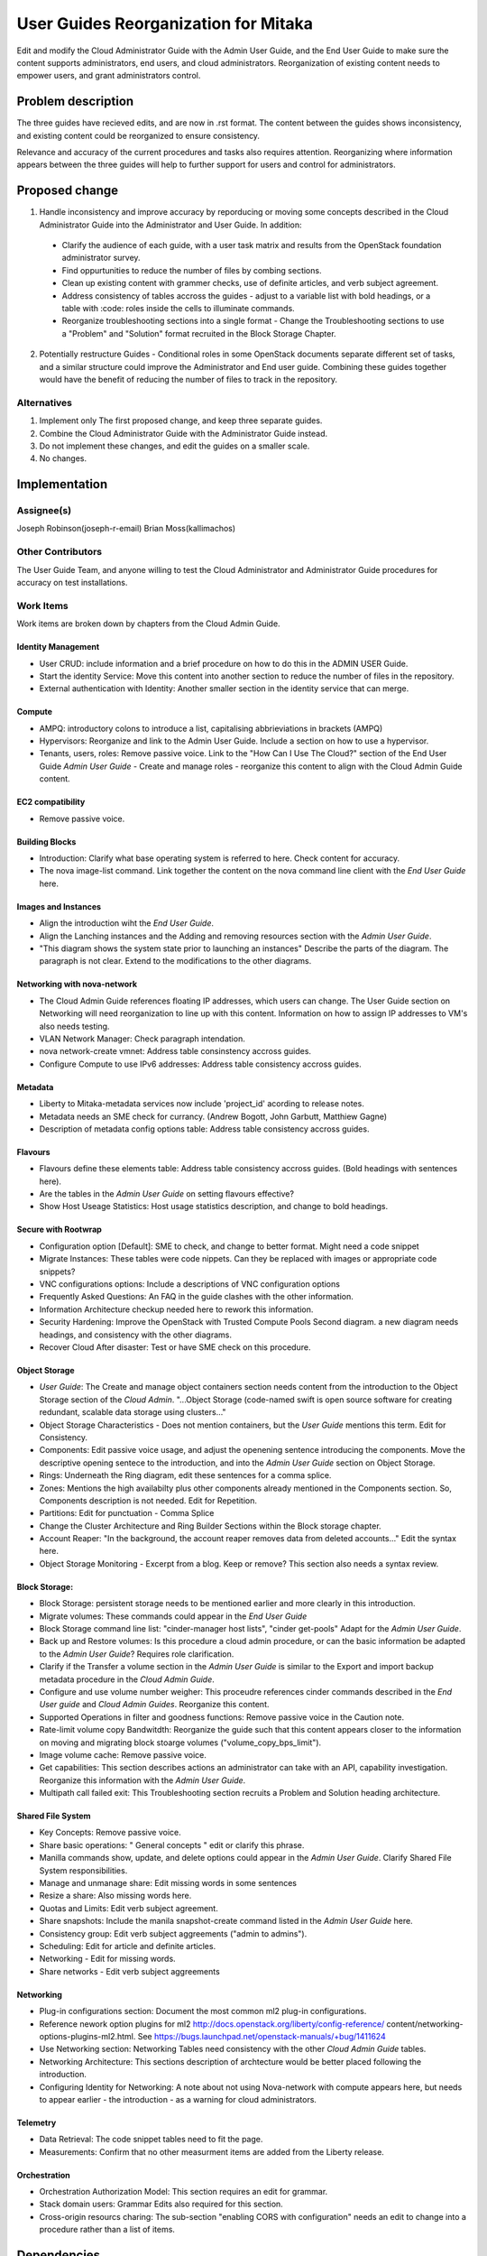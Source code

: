 ..
 This work is licensed under a Creative Commons Attribution 3.0 Unported
 License.

 http://creativecommons.org/licenses/by/3.0/legalcode

==========================================
User Guides Reorganization for Mitaka
==========================================

Edit and modify the Cloud Administrator Guide with the
Admin User Guide, and the End User Guide to make sure the content supports
administrators, end users, and cloud administrators. Reorganization of
existing content needs to empower users, and grant administrators control.

Problem description
===================

The three guides have recieved edits, and are now in .rst format. The content
between the guides shows inconsistency, and existing content could be
reorganized to ensure consistency.

Relevance and accuracy of the current procedures and tasks also requires
attention. Reorganizing where information appears between the three guides
will help to further support for users and control for administrators.

Proposed change
===============

1. Handle inconsistency and improve accuracy by
   reporducing or moving some concepts described in the Cloud Administrator
   Guide into the Administrator and User Guide. In addition:

  * Clarify the audience of each guide, with a user task matrix and results
    from the OpenStack foundation administrator survey.
  * Find oppurtunities to reduce the number of files by combing sections.
  * Clean up existing content with grammer checks, use of definite articles,
    and verb subject agreement.
  * Address consistency of tables accross the guides - adjust to a
    variable list with bold headings, or a table with :code: roles inside
    the cells to illuminate commands.
  * Reorganize troubleshooting sections into a single format - Change the
    Troubleshooting sections to use a "Problem" and "Solution" format
    recruited in the Block Storage Chapter.

2. Potentially restructure Guides - Conditional roles in some OpenStack
   documents separate different set of tasks, and a similar structure
   could improve the Administrator and End user guide. Combining these
   guides together would have the benefit of reducing the number of
   files to track in the repository.

Alternatives
------------

1. Implement only The first proposed change, and keep three separate guides.

2. Combine the Cloud Administrator Guide with the Administrator Guide instead.

3. Do not implement these changes, and edit the guides on a smaller scale.

4. No changes.

Implementation
==============

Assignee(s)
-----------
Joseph Robinson(joseph-r-email)
Brian Moss(kallimachos)

Other Contributors
------------------
The User Guide Team, and anyone willing to test the Cloud Administrator and
Administrator Guide procedures for accuracy on test installations.

Work Items
----------

Work items are broken down by chapters from the Cloud Admin Guide.

Identity Management
~~~~~~~~~~~~~~~~~~~
* User CRUD: include information and a brief procedure on how
  to do this in the ADMIN USER Guide.
* Start the identity Service: Move this content into another section
  to reduce the number of files in the repository.
* External authentication with Identity: Another smaller section in the
  identity service that can merge.

Compute
~~~~~~~
* AMPQ: introductory colons to introduce a list, capitalising
  abbrieviations in brackets (AMPQ)
* Hypervisors: Reorganize and link to the Admin User Guide. Include a
  section on how to use a hypervisor.
* Tenants, users, roles: Remove passive voice. Link to the
  "How Can I Use The Cloud?" section of the End User Guide
  *Admin User Guide* - Create and manage roles - reorganize this content to
  align with the Cloud Admin Guide content.

EC2 compatibility
~~~~~~~~~~~~~~~~~
* Remove passive voice.

Building Blocks
~~~~~~~~~~~~~~~
* Introduction: Clarify what base operating system is referred to here.
  Check content for accuracy.
* The nova image-list command. Link together the content on the nova
  command line client with the *End User Guide* here.

Images and Instances
~~~~~~~~~~~~~~~~~~~~
* Align the introduction wiht the *End User Guide*.
* Align the Lanching instances and the Adding and removing resources
  section with the *Admin User Guide*.
* "This diagram shows the system state prior to launching an instances"
  Describe the parts of the diagram. The paragraph is not clear. Extend to
  the modifications to the other diagrams.

Networking with nova-network
~~~~~~~~~~~~~~~~~~~~~~~~~~~~
* The Cloud Admin Guide references floating IP addresses, which users can
  change. The User Guide section on Networking will need reorganization to
  line up with this content. Information on how to assign IP addresses to VM's
  also needs testing.
* VLAN Network Manager: Check paragraph intendation.
* nova network-create vmnet: Address table consinstency accross guides.
* Configure Compute to use IPv6 addresses: Address table consistency
  accross guides.

Metadata
~~~~~~~~
* Liberty to Mitaka-metadata services now include 'project_id' acording to
  release notes.
* Metadata needs an SME check for currancy. (Andrew Bogott, John Garbutt,
  Matthiew Gagne)
* Description of metadata config options table: Address table consistency
  accross guides.

Flavours
~~~~~~~~
* Flavours define these elements table: Address table consistency
  accross guides. (Bold headings with sentences here).
* Are the tables in the *Admin User Guide* on setting flavours effective?
* Show Host Useage Statistics: Host usage statistics description, and
  change to bold headings.

Secure with Rootwrap
~~~~~~~~~~~~~~~~~~~~
* Configuration option [Default]: SME to check, and change to better format.
  Might need a code snippet
* Migrate Instances: These tables were code nippets. Can they be
  replaced with images or appropriate code snippets?
* VNC configurations options: Include a descriptions of VNC configuration
  options
* Frequently Asked Questions: An FAQ in the guide clashes with the other
  information.
* Information Architecture checkup needed here to rework this information.
* Security Hardening: Improve the OpenStack with Trusted Compute Pools
  Second diagram. a new diagram needs headings, and consistency with
  the other diagrams.
* Recover Cloud After disaster: Test or have SME check on this procedure.

Object Storage
~~~~~~~~~~~~~~
* *User Guide*: The Create and manage object containers section needs content
  from the introduction to the Object Storage section of the 
  *Cloud Admin*. "...Object Storage (code-named swift is open source
  software for creating redundant, scalable data storage using clusters..."
* Object Storage Characteristics - Does not mention containers, but the *User
  Guide* mentions this term. Edit for Consistency.
* Components: Edit passive voice usage, and adjust the openening sentence
  introducing the components. Move the descriptive opening sentece to
  the introduction, and into the *Admin User Guide* section on Object Storage.
* Rings: Underneath the Ring diagram, edit these sentences for a comma splice.
* Zones: Mentions the high availabilty plus other components already mentioned
  in the Components section. So, Components description is not needed. Edit for
  Repetition.
* Partitions: Edit for punctuation - Comma Splice
* Change the Cluster Architecture and Ring Builder Sections within the Block
  storage chapter.
* Account Reaper: "In the background, the account reaper removes
  data from deleted accounts..." Edit the syntax here.
* Object Storage Monitoring - Excerpt from a blog. Keep or remove? This
  section also needs a syntax review.

Block Storage:
~~~~~~~~~~~~~~
* Block Storage: persistent storage needs to be mentioned earlier and more
  clearly in this introduction.
* Migrate volumes: These commands could appear in the *End User Guide*
* Block Storage command line list: "cinder-manager host lists",
  "cinder get-pools" Adapt for the *Admin User Guide*.
* Back up and Restore volumes: Is this procedure a cloud admin procedure, or
  can the basic information be adapted to the *Admin User Guide*? Requires role
  clarification.
* Clarify if the Transfer a volume section in the *Admin User Guide* is similar
  to the Export and import backup metadata procedure in the *Cloud Admin Guide*.
* Configure and use volume number weigher: This proceudre references cinder
  commands described in the *End User guide* and *Cloud Admin Guides*.
  Reorganize this content.
* Supported Operations in filter and goodness functions: Remove passive voice in
  the Caution note.
* Rate-limit volume copy Bandwitdth: Reorganize the guide such that this content
  appears closer to the information on moving and migrating block stoarge volumes
  ("volume_copy_bps_limit").
* Image volume cache: Remove passive voice.
* Get capabilities: This section describes actions an administrator can take
  with an API,
  capability investigation. Reorganize this information with the
  *Admin User Guide*.
* Multipath call failed exit: This Troubleshooting section recruits a
  Problem and Solution heading architecture.

Shared File System
~~~~~~~~~~~~~~~~~~
* Key Concepts: Remove passive voice.
* Share basic operations: " General concepts " edit or clarify this phrase.
* Manilla commands show, update, and delete options could appear in the
  *Admin User Guide*. Clarify Shared File System responsibilities.
* Manage and unmanage share: Edit missing words in some sentences
* Resize a share: Also missing words here.
* Quotas and Limits: Edit verb subject agreement.
* Share snapshots: Include the manila snapshot-create command listed in
  the *Admin User Guide* here.
* Consistency group: Edit verb subject aggreements ("admin to admins").
* Scheduling: Edit for article and definite articles.
* Networking - Edit for missing words.
* Share networks - Edit verb subject aggreements

Networking
~~~~~~~~~~
* Plug-in configurations section: Document the most common ml2 plug-in
  configurations.
* Reference nework option plugins for ml2
  http://docs.openstack.org/liberty/config-reference/
  content/networking-options-plugins-ml2.html.
  See https://bugs.launchpad.net/openstack-manuals/+bug/1411624
* Use Networking section: Networking Tables need consistency with the
  other *Cloud Admin Guide* tables.
* Networking Architecture: This sections description of archtecture
  would be better placed following the introduction.
* Configuring Identity for Networking: A note about not using Nova-network
  with compute appears here,
  but needs to appear earlier - the introduction - as a warning for cloud
  administrators.

Telemetry
~~~~~~~~~
* Data Retrieval: The code snippet tables need to fit the page.
* Measurements: Confirm that no other measurment items are added
  from the Liberty release.

Orchestration
~~~~~~~~~~~~~
* Orchestration Authorization Model: This section requires an edit for grammar.
* Stack domain users: Grammar Edits also required for this section.
* Cross-origin resourcs charing: The sub-section "enabling CORS with
  configuration" needs an edit to change into a procedure
  rather than a list of items.

Dependencies
============

* None

Testing
=======

* Some testing required for networking, and core services on Devstack
  environments, and OpenStack test installations.

References
==========

* Discussion can occur using any official medium including IRC in
  #openstack-doc, the openstack-docs mailing list with [user guides]
  in the subject, weekly user guide `specialty team meeting`_,
  weekly `documentation team meeting`_, and notes for any further work
  items can be recorded in the `User Guide Etherpad`.

.. _`specialty team meeting`: https://wiki.openstack.org/wiki/User_Guides

.. _`documentation team meeting`: https://wiki.openstack.org/wiki/Meetings/DocTeamMeeting

.. _`User Guide Etherpad`: https://etherpad.openstack.org/p/UserGuideSpecification
